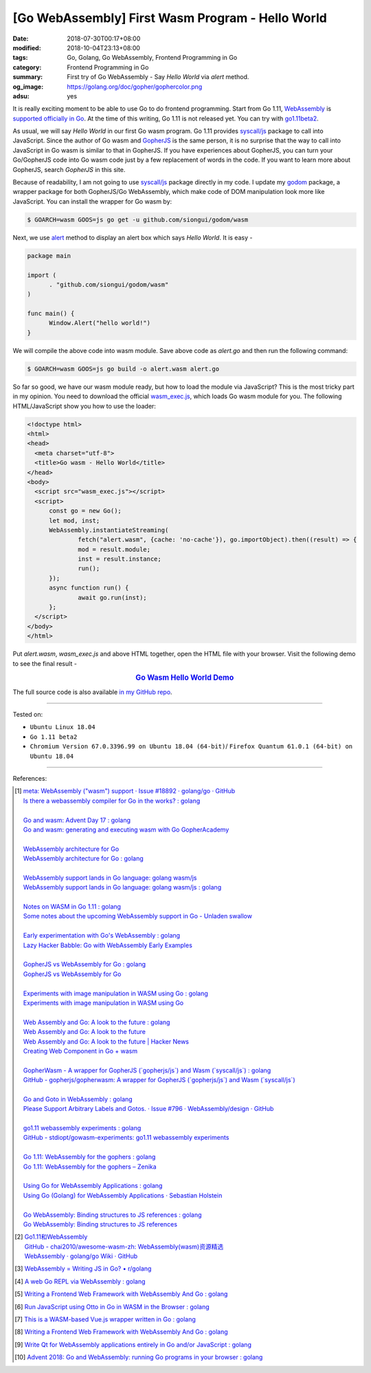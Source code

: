 [Go WebAssembly] First Wasm Program - Hello World
#################################################

:date: 2018-07-30T00:17+08:00
:modified: 2018-10-04T23:13+08:00
:tags: Go, Golang, Go WebAssembly, Frontend Programming in Go
:category: Frontend Programming in Go
:summary: First try of Go WebAssembly - Say *Hello World* via *alert* method.
:og_image: https://golang.org/doc/gopher/gophercolor.png
:adsu: yes


It is really exciting moment to be able to use Go to do frontend programming.
Start from Go 1.11, WebAssembly_ is `supported officially in Go`_. At the time
of this writing, Go 1.11 is not released yet. You can try with go1.11beta2_.

As usual, we will say *Hello World* in our first Go wasm program. Go 1.11
provides `syscall/js`_ package to call into JavaScript. Since the author of Go
wasm and GopherJS_ is the same person, it is no surprise that the way to call
into JavaScript in Go wasm is similar to that in GopherJS. If you have
experiences about GopherJS, you can turn your Go/GopherJS code into Go wasm code
just by a few replacement of words in the code. If you want to learn more about
GopherJS, search *GopherJS* in this site.

Because of readability, I am not going to use `syscall/js`_ package directly in
my code. I update my godom_ package, a wrapper package for both GopherJS/Go
WebAssembly, which make code of DOM manipulation look more like JavaScript. You
can install the wrapper for Go wasm by:

.. code-block:: go

  $ GOARCH=wasm GOOS=js go get -u github.com/siongui/godom/wasm

Next, we use alert_ method to display an alert box which says *Hello World*. It
is easy -

.. code-block:: go

  package main

  import (
  	. "github.com/siongui/godom/wasm"
  )

  func main() {
  	Window.Alert("hello world!")
  }

We will compile the above code into wasm module. Save above code as *alert.go*
and then run the following command:

.. code-block:: go

  $ GOARCH=wasm GOOS=js go build -o alert.wasm alert.go

So far so good, we have our wasm module ready, but how to load the module via
JavaScript? This is the most tricky part in my opinion. You need to download the
official `wasm_exec.js`_, which loads Go wasm module for you. The following
HTML/JavaScript show you how to use the loader:

.. code-block:: html

  <!doctype html>
  <html>
  <head>
    <meta charset="utf-8">
    <title>Go wasm - Hello World</title>
  </head>
  <body>
    <script src="wasm_exec.js"></script>
    <script>
  	const go = new Go();
  	let mod, inst;
  	WebAssembly.instantiateStreaming(
  		fetch("alert.wasm", {cache: 'no-cache'}), go.importObject).then((result) => {
  		mod = result.module;
  		inst = result.instance;
  		run();
  	});
  	async function run() {
  		await go.run(inst);
  	};
    </script>
  </body>
  </html>

Put *alert.wasm*, *wasm_exec.js* and above HTML together, open the HTML file
with your browser. Visit the following demo to see the final result -

.. rubric:: `Go Wasm Hello World Demo <https://siongui.github.io/frontend-programming-in-go/wasm/001-hello-world/demo/>`__
   :class: align-center

The full source code is also available `in my GitHub repo`_.

.. adsu:: 2

----

Tested on:

- ``Ubuntu Linux 18.04``
- ``Go 1.11 beta2``
- ``Chromium Version 67.0.3396.99 on Ubuntu 18.04 (64-bit)``/
  ``Firefox Quantum 61.0.1 (64-bit) on Ubuntu 18.04``

----

References:

.. [1] | `meta: WebAssembly ("wasm") support · Issue #18892 · golang/go · GitHub <https://github.com/golang/go/issues/18892>`_
       | `Is there a webassembly compiler for Go in the works? : golang <https://www.reddit.com/r/golang/comments/5yl984/is_there_a_webassembly_compiler_for_go_in_the/>`_
       |
       | `Go and wasm: Advent Day 17 : golang <https://www.reddit.com/r/golang/comments/7ke47z/go_and_wasm_advent_day_17/>`_
       | `Go and wasm: generating and executing wasm with Go GopherAcademy <https://blog.gopheracademy.com/advent-2017/go-wasm/>`_
       |
       | `WebAssembly architecture for Go <https://docs.google.com/document/d/131vjr4DH6JFnb-blm_uRdaC0_Nv3OUwjEY5qVCxCup4/edit>`_
       | `WebAssembly architecture for Go : golang <https://www.reddit.com/r/golang/comments/81dt49/webassembly_architecture_for_go/>`_
       |
       | `WebAssembly support lands in Go language: golang wasm/js <https://react-etc.net/entry/webassembly-support-lands-in-go-language-golang-wasm-js>`_
       | `WebAssembly support lands in Go language: golang wasm/js : golang <https://www.reddit.com/r/golang/comments/8c64ix/webassembly_support_lands_in_go_language_golang/>`_
       |
       | `Notes on WASM in Go 1.11 : golang <https://www.reddit.com/r/golang/comments/8q04c8/notes_on_wasm_in_go_111/>`_
       | `Some notes about the upcoming WebAssembly support in Go - Unladen swallow <https://blog.owulveryck.info/2018/06/08/some-notes-about-the-upcoming-webassembly-support-in-go.html>`_
       |
       | `Early experimentation with Go's WebAssembly : golang <https://www.reddit.com/r/golang/comments/8q71ed/early_experimentation_with_gos_webassembly/>`_
       | `Lazy Hacker Babble: Go with WebAssembly Early Examples <https://blog.lazyhacker.com/2018/06/go-with-webassembly-early-examples.html>`_
       |
       | `GopherJS vs WebAssembly for Go : golang <https://www.reddit.com/r/golang/comments/8rdtxi/gopherjs_vs_webassembly_for_go/>`_
       | `GopherJS vs WebAssembly for Go <https://dev.to/hajimehoshi/gopherjs-vs-webassembly-for-go-148m>`_
       |
       | `Experiments with image manipulation in WASM using Go : golang <https://www.reddit.com/r/golang/comments/8s07p5/experiments_with_image_manipulation_in_wasm_using/>`_
       | `Experiments with image manipulation in WASM using Go <http://agniva.me/wasm/2018/06/18/shimmer-wasm.html>`_
       |
       | `Web Assembly and Go: A look to the future : golang <https://www.reddit.com/r/golang/comments/8t2q1h/web_assembly_and_go_a_look_to_the_future/>`_
       | `Web Assembly and Go: A look to the future <https://brianketelsen.com/web-assembly-and-go-a-look-to-the-future/>`_
       | `Web Assembly and Go: A look to the future | Hacker News <https://news.ycombinator.com/item?id=17381816>`_
       | `Creating Web Component in Go + wasm <https://matthewphillips.info/programming/wasm-golang-ce.html>`_
       |
       | `GopherWasm - A wrapper for GopherJS (\`gopherjs/js\`) and Wasm (\`syscall/js\`) : golang <https://www.reddit.com/r/golang/comments/8tjtc1/gopherwasm_a_wrapper_for_gopherjs_gopherjsjs_and/>`_
       | `GitHub - gopherjs/gopherwasm: A wrapper for GopherJS (\`gopherjs/js\`) and Wasm (\`syscall/js\`) <https://github.com/gopherjs/gopherwasm>`_
       |
       | `Go and Goto in WebAssembly : golang <https://www.reddit.com/r/golang/comments/8usnpe/go_and_goto_in_webassembly/>`_
       | `Please Support Arbitrary Labels and Gotos. · Issue #796 · WebAssembly/design · GitHub <https://github.com/WebAssembly/design/issues/796#issuecomment-401310366>`_
       |
       | `go1.11 webassembly experiments : golang <https://www.reddit.com/r/golang/comments/8vrhld/go111_webassembly_experiments/>`_
       | `GitHub - stdiopt/gowasm-experiments: go1.11 webassembly experiments <https://github.com/stdiopt/gowasm-experiments>`_
       |
       | `Go 1.11: WebAssembly for the gophers : golang <https://www.reddit.com/r/golang/comments/8vgmpj/go_111_webassembly_for_the_gophers/>`_
       | `Go 1.11: WebAssembly for the gophers – Zenika <https://medium.zenika.com/go-1-11-webassembly-for-the-gophers-ae4bb8b1ee03>`_
       |
       | `Using Go for WebAssembly Applications : golang <https://www.reddit.com/r/golang/comments/8wi14y/using_go_for_webassembly_applications/>`_
       | `Using Go (Golang) for WebAssembly Applications · Sebastian Holstein <https://sebastian-holstein.de/post/2018-07-05-go-wasm-application/>`_
       |
       | `Go WebAssembly: Binding structures to JS references : golang <https://www.reddit.com/r/golang/comments/8wkd5r/go_webassembly_binding_structures_to_js_references/>`_
       | `Go WebAssembly: Binding structures to JS references <https://medium.com/@nlepage/go-webassembly-binding-structures-to-js-references-4eddd6fd4d23>`_

.. [2] | `Go1.11和WebAssembly <https://mp.weixin.qq.com/s/jqISsdQ9tDzy9Zg6g6u5xw>`_
       | `GitHub - chai2010/awesome-wasm-zh: WebAssembly(wasm)资源精选 <https://github.com/chai2010/awesome-wasm-zh>`_
       | `WebAssembly · golang/go Wiki · GitHub <https://github.com/golang/go/wiki/WebAssembly>`_

.. [3] `WebAssembly = Writing JS in Go? • r/golang <https://old.reddit.com/r/golang/comments/9gtg2h/webassembly_writing_js_in_go/>`_
.. [4] `A web Go REPL via WebAssembly : golang <https://old.reddit.com/r/golang/comments/9hsaui/a_web_go_repl_via_webassembly/>`_
.. [5] `Writing a Frontend Web Framework with WebAssembly And Go : golang <https://old.reddit.com/r/golang/comments/9tuuep/writing_a_frontend_web_framework_with_webassembly/>`_
.. [6] `Run JavaScript using Otto in Go in WASM in the Browser : golang <https://old.reddit.com/r/golang/comments/9velz5/run_javascript_using_otto_in_go_in_wasm_in_the/>`_
.. [7] `This is a WASM-based Vue.js wrapper written in Go : golang <https://old.reddit.com/r/golang/comments/9w4nk5/this_is_a_wasmbased_vuejs_wrapper_written_in_go/>`_
.. [8] `Writing a Frontend Web Framework with WebAssembly And Go : golang <https://old.reddit.com/r/golang/comments/9tuuep/writing_a_frontend_web_framework_with_webassembly/>`_
.. [9] `Write Qt for WebAssembly applications entirely in Go and/or JavaScript : golang <https://old.reddit.com/r/golang/comments/9yi0nw/write_qt_for_webassembly_applications_entirely_in/>`_
.. [10] `Advent 2018: Go and WebAssembly: running Go programs in your browser : golang <https://old.reddit.com/r/golang/comments/a406x3/advent_2018_go_and_webassembly_running_go/>`_

.. _Go: https://golang.org/
.. _Golang: https://golang.org/
.. _official website of Go: https://golang.org/
.. _GopherJS: https://github.com/gopherjs/gopherjs
.. _Bulma: https://bulma.io/
.. _Vue.js: https://vuejs.org/
.. _Go Playground: https://play.golang.org/
.. _godom: https://github.com/siongui/godom
.. _go1.11beta2: https://groups.google.com/forum/#!msg/golang-announce/RVR0FzIKBsU/PAxl4-ZVCAAJ
.. _WebAssembly: https://duckduckgo.com/?q=webassembly
.. _supported officially in Go: https://tip.golang.org/doc/go1.11#wasm
.. _go1.11beta2: https://groups.google.com/forum/#!msg/golang-announce/RVR0FzIKBsU/PAxl4-ZVCAAJ
.. _syscall/js: https://tip.golang.org/pkg/syscall/js/
.. _alert: https://www.w3schools.com/jsref/met_win_alert.asp
.. _GopherJS: https://github.com/gopherjs/gopherjs
.. _wasm_exec.js: https://github.com/golang/go/blob/master/misc/wasm/wasm_exec.js
.. _in my GitHub repo: https://github.com/siongui/frontend-programming-in-go/tree/master/wasm/001-hello-world
